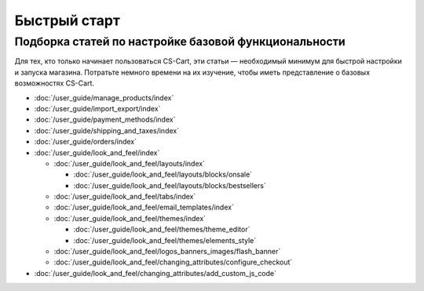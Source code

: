 *************
Быстрый старт
*************

Подборка статей по настройке базовой функциональности
=====================================================

Для тех, кто только начинает пользоваться CS-Cart, эти статьи  — необходимый минимум для быстрой настройки и запуска магазина. Потратьте немного времени на их изучение, чтобы иметь представление о базовых возможностях CS-Cart.

* :doc:`/user_guide/manage_products/index`

* :doc:`/user_guide/import_export/index`
  
* :doc:`/user_guide/payment_methods/index`
  
* :doc:`/user_guide/shipping_and_taxes/index`

* :doc:`/user_guide/orders/index`

* :doc:`/user_guide/look_and_feel/index`

  * :doc:`/user_guide/look_and_feel/layouts/index`

    * :doc:`/user_guide/look_and_feel/layouts/blocks/onsale`

    * :doc:`/user_guide/look_and_feel/layouts/blocks/bestsellers`

  * :doc:`/user_guide/look_and_feel/tabs/index`

  * :doc:`/user_guide/look_and_feel/email_templates/index`

  * :doc:`/user_guide/look_and_feel/themes/index`

    * :doc:`/user_guide/look_and_feel/themes/theme_editor`

    * :doc:`/user_guide/look_and_feel/themes/elements_style`

  * :doc:`/user_guide/look_and_feel/logos_banners_images/flash_banner`

  * :doc:`/user_guide/look_and_feel/changing_attributes/configure_checkout`

* :doc:`/user_guide/look_and_feel/changing_attributes/add_custom_js_code`

.. meta::
   :description: User documentation for free CS-Cart version


